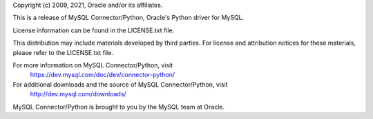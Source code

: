 Copyright (c) 2009, 2021, Oracle and/or its affiliates.

This is a release of MySQL Connector/Python, Oracle's Python driver for MySQL.

License information can be found in the LICENSE.txt file.

This distribution may include materials developed by third parties. For license
and attribution notices for these materials, please refer to the LICENSE.txt file.

For more information on MySQL Connector/Python, visit
  https://dev.mysql.com/doc/dev/connector-python/

For additional downloads and the source of MySQL Connector/Python, visit
  http://dev.mysql.com/downloads/

MySQL Connector/Python is brought to you by the MySQL team at Oracle.
